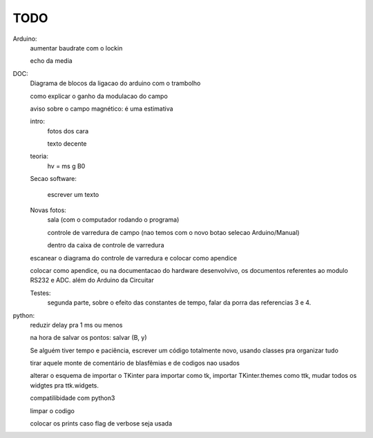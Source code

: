 ====
TODO
====

Arduino:
	aumentar baudrate com o lockin

	echo da media

DOC:
	Diagrama de blocos da ligacao do arduino com o trambolho

	como explicar o ganho da modulacao do campo

	aviso sobre o campo magnético: é uma estimativa

	intro:
		fotos dos cara

		texto decente

	teoria:
		hv = ms g B0

	Secao software:

		escrever um texto

	Novas fotos:
		sala (com o computador rodando o programa)

		controle de varredura de campo (nao temos com o novo botao selecao Arduino/Manual)

		dentro da caixa de controle de varredura

	escanear o diagrama do controle de varredura e colocar como apendice

	colocar como apendice, ou na documentacao do hardware desenvolvivo, os documentos referentes ao modulo RS232 e ADC. além do Arduino da Circuitar

	Testes:
		segunda parte, sobre o efeito das constantes de tempo, falar da porra das referencias 3 e 4.
python:
	reduzir delay pra 1 ms ou menos

	na hora de salvar os pontos: salvar (B, y)

	Se alguém tiver tempo e paciência, escrever um código totalmente novo, usando classes pra organizar tudo

	tirar aquele monte de comentário de blasfêmias e de codigos nao usados

	alterar o esquema de importar o TKinter para importar como tk, importar TKinter.themes como ttk, mudar todos os widgtes pra ttk.widgets.

	compatilibidade com python3

	limpar o codigo

	colocar os prints caso flag de verbose seja usada
